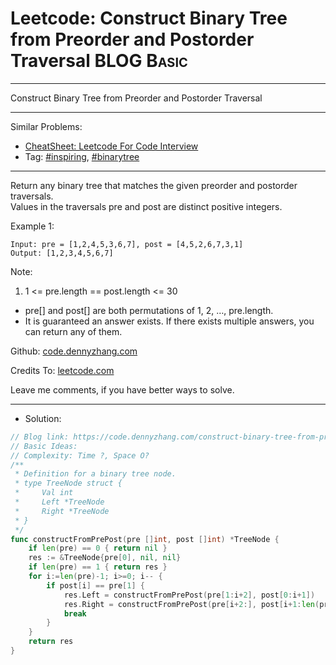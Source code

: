 * Leetcode: Construct Binary Tree from Preorder and Postorder Traversal :BLOG:Basic:
#+STARTUP: showeverything
#+OPTIONS: toc:nil \n:t ^:nil creator:nil d:nil
:PROPERTIES:
:type:     binarytree, inspiring, redo
:END:
---------------------------------------------------------------------
Construct Binary Tree from Preorder and Postorder Traversal
---------------------------------------------------------------------
#+BEGIN_HTML
<a href="https://github.com/dennyzhang/code.dennyzhang.com/tree/master/problems/construct-binary-tree-from-preorder-and-postorder-traversal"><img align="right" width="200" height="183" src="https://www.dennyzhang.com/wp-content/uploads/denny/watermark/github.png" /></a>
#+END_HTML
Similar Problems:
- [[https://cheatsheet.dennyzhang.com/cheatsheet-leetcode-A4][CheatSheet: Leetcode For Code Interview]]
- Tag: [[https://code.dennyzhang.com/review-inspiring][#inspiring]], [[https://code.dennyzhang.com/tag/binarytree][#binarytree]]
---------------------------------------------------------------------
Return any binary tree that matches the given preorder and postorder traversals.
Values in the traversals pre and post are distinct positive integers.
 
Example 1:
#+BEGIN_EXAMPLE
Input: pre = [1,2,4,5,3,6,7], post = [4,5,2,6,7,3,1]
Output: [1,2,3,4,5,6,7]
#+END_EXAMPLE
 
Note:

1. 1 <= pre.length == post.length <= 30
- pre[] and post[] are both permutations of 1, 2, ..., pre.length.
- It is guaranteed an answer exists. If there exists multiple answers, you can return any of them.

Github: [[https://github.com/dennyzhang/code.dennyzhang.com/tree/master/problems/construct-binary-tree-from-preorder-and-postorder-traversal][code.dennyzhang.com]]

Credits To: [[https://leetcode.com/problems/construct-binary-tree-from-preorder-and-postorder-traversal/description/][leetcode.com]]

Leave me comments, if you have better ways to solve.
---------------------------------------------------------------------
- Solution:

#+BEGIN_SRC go
// Blog link: https://code.dennyzhang.com/construct-binary-tree-from-preorder-and-postorder-traversal
// Basic Ideas:
// Complexity: Time ?, Space O?
/**
 * Definition for a binary tree node.
 * type TreeNode struct {
 *     Val int
 *     Left *TreeNode
 *     Right *TreeNode
 * }
 */
func constructFromPrePost(pre []int, post []int) *TreeNode {
    if len(pre) == 0 { return nil }
    res := &TreeNode{pre[0], nil, nil}
    if len(pre) == 1 { return res }
    for i:=len(pre)-1; i>=0; i-- {
        if post[i] == pre[1] {
            res.Left = constructFromPrePost(pre[1:i+2], post[0:i+1])
            res.Right = constructFromPrePost(pre[i+2:], post[i+1:len(pre)-1])
            break
        }
    }
    return res
}
#+END_SRC

#+BEGIN_HTML
<div style="overflow: hidden;">
<div style="float: left; padding: 5px"> <a href="https://www.linkedin.com/in/dennyzhang001"><img src="https://www.dennyzhang.com/wp-content/uploads/sns/linkedin.png" alt="linkedin" /></a></div>
<div style="float: left; padding: 5px"><a href="https://github.com/dennyzhang"><img src="https://www.dennyzhang.com/wp-content/uploads/sns/github.png" alt="github" /></a></div>
<div style="float: left; padding: 5px"><a href="https://www.dennyzhang.com/slack" target="_blank" rel="nofollow"><img src="https://www.dennyzhang.com/wp-content/uploads/sns/slack.png" alt="slack"/></a></div>
</div>
#+END_HTML
